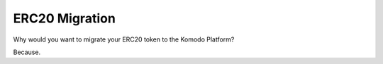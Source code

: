 ERC20 Migration
===============

Why would you want to migrate your ERC20 token to the Komodo Platform?

Because.
